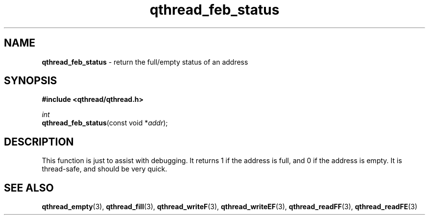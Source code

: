 .TH qthread_feb_status 3 "NOVEMBER 2006" libqthread "libqthread"
.SH NAME
\fBqthread_feb_status\fR \- return the full/empty status of an address
.SH SYNOPSIS
.B #include <qthread/qthread.h>

.I int
.br
\fBqthread_feb_status\fR(const void *\fIaddr\fR);
.SH DESCRIPTION
This function is just to assist with debugging. It returns 1 if the address is
full, and 0 if the address is empty. It is thread-safe, and should be very
quick.
.SH "SEE ALSO"
.BR qthread_empty (3),
.BR qthread_fill (3),
.BR qthread_writeF (3),
.BR qthread_writeEF (3),
.BR qthread_readFF (3),
.BR qthread_readFE (3)
